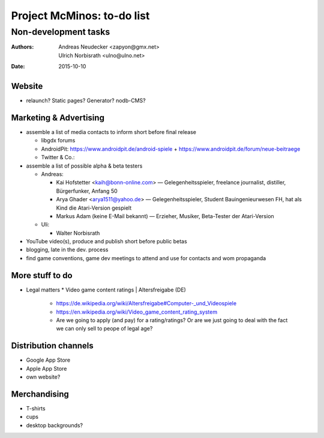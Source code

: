===========================
Project McMinos: to-do list
===========================

---------------------
Non-development tasks
---------------------

:Authors:
  Andreas Neudecker <zapyon@gmx.net>,
  Ulrich Norbisrath <ulno@ulno.net>

:Date: 2015-10-10


Website
=======

* relaunch? Static pages? Generator? nodb-CMS?

Marketing & Advertising
=======================

* assemble a list of media contacts to inform short before final release

  * libgdx forums
  * AndroidPit: https://www.androidpit.de/android-spiele + https://www.androidpit.de/forum/neue-beitraege
  * Twitter & Co.:
  

* assemble a list of possible alpha & beta testers

  * Andreas:
  
    * Kai Hofstetter <kaih@bonn-online.com> — Gelegenheitsspieler, freelance journalist, distiller, Bürgerfunker, Anfang 50
    * Arya Ghader <arya1511@yahoo.de> — Gelegenheitsspieler, Student Bauingenieurwesen FH, hat als Kind die Atari-Version gespielt
    * Markus Adam (keine E-Mail bekannt) — Erzieher, Musiker, Beta-Tester der Atari-Version
  
  * Uli:
  
    * Walter Norbisrath

* YouTube video(s), produce and publish short before public betas
* blogging, late in the dev. process
* find game conventions, game dev meetings to attend and use for contacts and wom propaganda

More stuff to do
================

* Legal matters
  * Video game content ratings | Altersfreigabe (DE)
    * https://de.wikipedia.org/wiki/Altersfreigabe#Computer-_und_Videospiele
    * https://en.wikipedia.org/wiki/Video_game_content_rating_system
    * Are we going to apply (and pay) for a rating/ratings? Or are we just going to deal with the fact we can only sell to peope of legal age?

Distribution channels
=====================

* Google App Store
* Apple App Store
* own website?

Merchandising
=============

* T-shirts
* cups
* desktop backgrounds?


